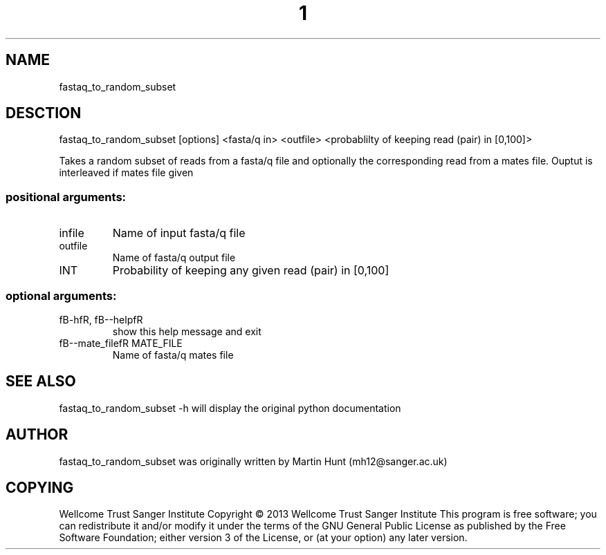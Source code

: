 ." DO NOT MODIFY THIS FILE! It was generated by help2man 1.40.10.
.TH "1" "October 2014" " fastaq_to_random_subset [options] <fasta/q in> <outfile> <probablilty of keeping read (pair) in [0,100]>" "fastaq_to_random_subset"
.SH NAME
fastaq_to_random_subset
.SH DESCTION
fastaq_to_random_subset [options] <fasta/q in> <outfile> <probablilty of keeping read (pair) in [0,100]>
.PP
Takes a random subset of reads from a fasta/q file and optionally the
corresponding read from a mates file. Ouptut is interleaved if mates file
given
.SS "positional arguments:"
.TP
infile
Name of input fasta/q file
.TP
outfile
Name of fasta/q output file
.TP
INT
Probability of keeping any given read (pair) in
[0,100]
.SS "optional arguments:"
.TP
fB-hfR, fB--helpfR
show this help message and exit
.TP
fB--mate_filefR MATE_FILE
Name of fasta/q mates file
.PP
.SH "SEE ALSO"
fastaq_to_random_subset -h will display the original python documentation








.PP

.SH "AUTHOR"
.sp
fastaq_to_random_subset was originally written by Martin Hunt (mh12@sanger\&.ac\&.uk)
.SH "COPYING"
.sp
Wellcome Trust Sanger Institute Copyright \(co 2013 Wellcome Trust Sanger Institute This program is free software; you can redistribute it and/or modify it under the terms of the GNU General Public License as published by the Free Software Foundation; either version 3 of the License, or (at your option) any later version\&.
